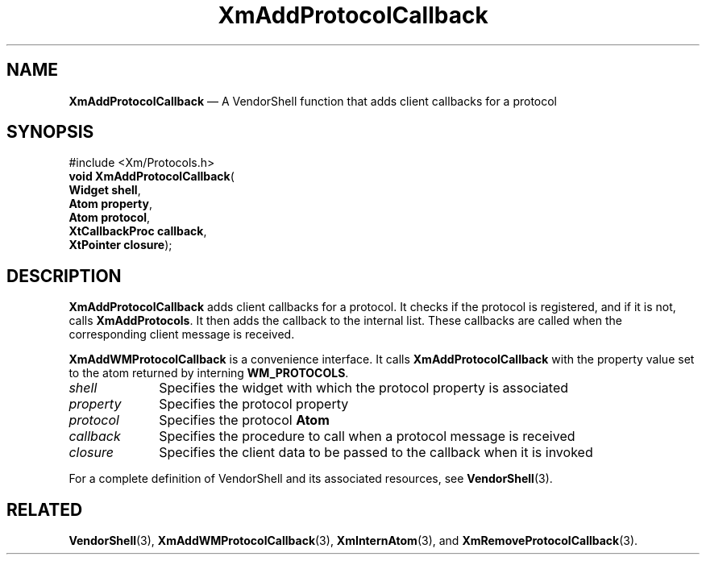 '\" t
...\" AddProtA.sgm /main/9 1996/09/25 10:11:01 cdedoc $
.de P!
.fl
\!!1 setgray
.fl
\\&.\"
.fl
\!!0 setgray
.fl			\" force out current output buffer
\!!save /psv exch def currentpoint translate 0 0 moveto
\!!/showpage{}def
.fl			\" prolog
.sy sed -e 's/^/!/' \\$1\" bring in postscript file
\!!psv restore
.
.de pF
.ie     \\*(f1 .ds f1 \\n(.f
.el .ie \\*(f2 .ds f2 \\n(.f
.el .ie \\*(f3 .ds f3 \\n(.f
.el .ie \\*(f4 .ds f4 \\n(.f
.el .tm ? font overflow
.ft \\$1
..
.de fP
.ie     !\\*(f4 \{\
.	ft \\*(f4
.	ds f4\"
'	br \}
.el .ie !\\*(f3 \{\
.	ft \\*(f3
.	ds f3\"
'	br \}
.el .ie !\\*(f2 \{\
.	ft \\*(f2
.	ds f2\"
'	br \}
.el .ie !\\*(f1 \{\
.	ft \\*(f1
.	ds f1\"
'	br \}
.el .tm ? font underflow
..
.ds f1\"
.ds f2\"
.ds f3\"
.ds f4\"
.ta 8n 16n 24n 32n 40n 48n 56n 64n 72n 
.TH "XmAddProtocolCallback" "library call"
.SH "NAME"
\fBXmAddProtocolCallback\fP \(em A VendorShell function that adds client callbacks for a protocol
.iX "XmAddProtocolCallback"
.iX "VendorShell functions" "XmAddProtocolCallback"
.iX "protocols"
.SH "SYNOPSIS"
.PP
.nf
#include <Xm/Protocols\&.h>
\fBvoid \fBXmAddProtocolCallback\fP\fR(
\fBWidget \fBshell\fR\fR,
\fBAtom \fBproperty\fR\fR,
\fBAtom \fBprotocol\fR\fR,
\fBXtCallbackProc \fBcallback\fR\fR,
\fBXtPointer \fBclosure\fR\fR);
.fi
.SH "DESCRIPTION"
.PP
\fBXmAddProtocolCallback\fP adds client callbacks for a protocol\&. It
checks if the protocol is registered, and if it is not,
calls \fBXmAddProtocols\fP\&. It then adds the callback to
the internal list\&. These callbacks are called when
the corresponding client message is received\&.
.PP
\fBXmAddWMProtocolCallback\fP is a convenience interface\&.
It calls \fBXmAddProtocolCallback\fP
with the property value set to the atom returned by
interning \fBWM_PROTOCOLS\fP\&.
.IP "\fIshell\fP" 10
Specifies the widget with which the protocol property is associated
.IP "\fIproperty\fP" 10
Specifies the protocol property
.IP "\fIprotocol\fP" 10
Specifies the protocol \fBAtom\fP
.IP "\fIcallback\fP" 10
Specifies the procedure to call when a protocol message is received
.IP "\fIclosure\fP" 10
Specifies the client data to be passed to the callback when it is invoked
.PP
For a complete definition of VendorShell and its associated resources, see
\fBVendorShell\fP(3)\&.
.SH "RELATED"
.PP
\fBVendorShell\fP(3),
\fBXmAddWMProtocolCallback\fP(3),
\fBXmInternAtom\fP(3), and
\fBXmRemoveProtocolCallback\fP(3)\&.
...\" created by instant / docbook-to-man, Sun 22 Dec 1996, 20:17
